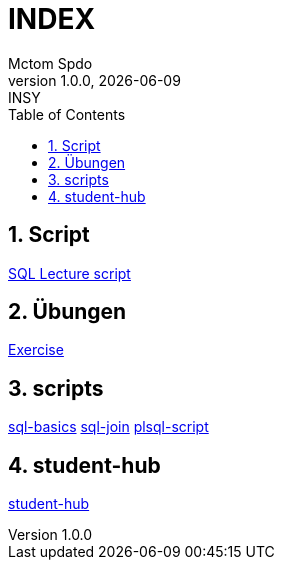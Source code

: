 = INDEX
Mctom Spdo
1.0.0, {docdate}: INSY
ifndef::imagesdir[:imagesdir: images]
:icons: font
:sectnums:
:toc: left
:stylesheet: ./css/dark.css

== Script

link:script.html[SQL Lecture script]

== Übungen

link:exercises/exercises.html[Exercise]

== scripts

link:docs/folien-sql.pdf[sql-basics]
link:docs/Join_NEU.pdf[sql-join]
link:docs/PLSQL-Skript.pdf[plsql-script]

== student-hub

link:student-info.html[student-hub]

